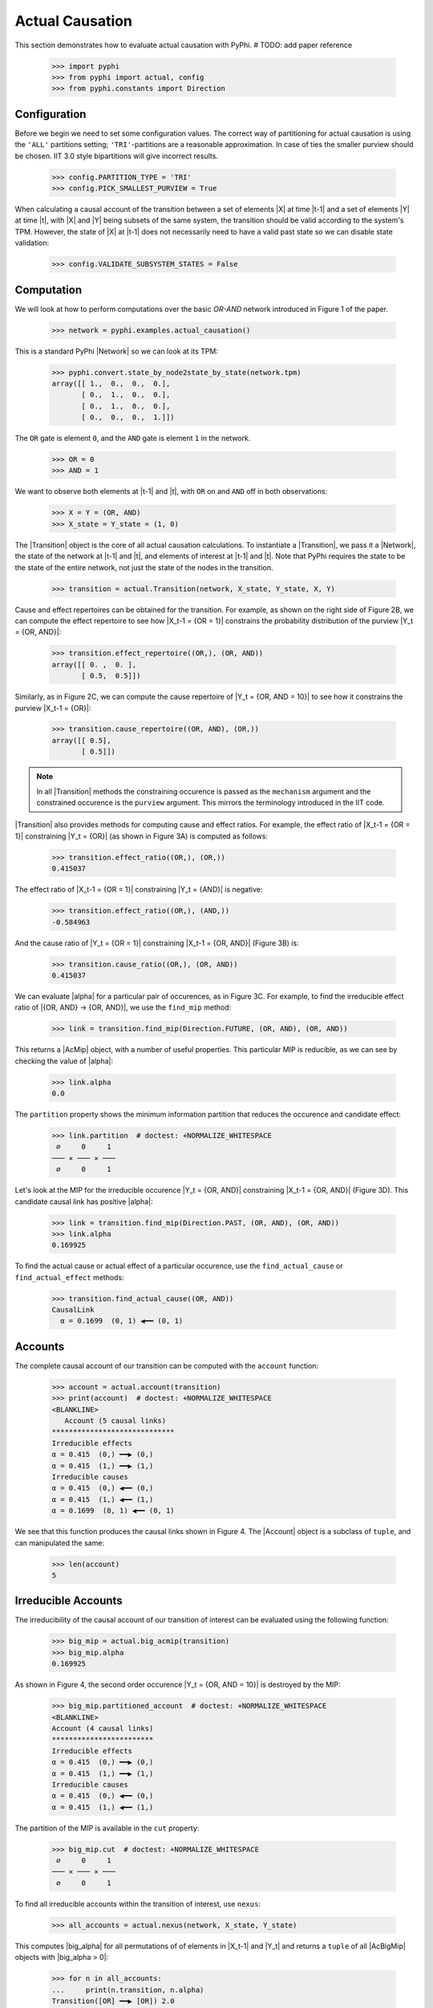 Actual Causation
================

This section demonstrates how to evaluate actual causation with PyPhi.
# TODO: add paper reference

    >>> import pyphi
    >>> from pyphi import actual, config
    >>> from pyphi.constants import Direction

.. only:: never

    This py.test fixture resets PyPhi config back to defaults after running
    this doctest. This will not be shown in the output markup.

    >>> getfixture('restore_config_afterwards')


Configuration
~~~~~~~~~~~~~

Before we begin we need to set some configuration values. The correct way of
partitioning for actual causation is using the ``'ALL'`` partitions setting;
``'TRI'``-partitions are a reasonable approximation. In case of ties the smaller
purview should be chosen. IIT 3.0 style bipartitions will give incorrect
results.

    >>> config.PARTITION_TYPE = 'TRI'
    >>> config.PICK_SMALLEST_PURVIEW = True

When calculating a causal account of the transition between a set of elements
|X| at time |t-1| and a set of elements |Y| at time |t|, with |X| and |Y| being
subsets of the same system, the transition should be valid according to the
system's TPM. However, the state of |X| at |t-1| does not necessarily need to
have a valid past state so we can disable state validation:

   >>> config.VALIDATE_SUBSYSTEM_STATES = False


Computation
~~~~~~~~~~~

We will look at how to perform computations over the basic `OR-AND` network
introduced in Figure 1 of the paper.

   >>> network = pyphi.examples.actual_causation()

This is a standard PyPhi |Network| so we can look at its TPM:

   >>> pyphi.convert.state_by_node2state_by_state(network.tpm)
   array([[ 1.,  0.,  0.,  0.],
          [ 0.,  1.,  0.,  0.],
          [ 0.,  1.,  0.,  0.],
          [ 0.,  0.,  0.,  1.]])

The ``OR`` gate is element ``0``, and the ``AND`` gate is element ``1`` in the
network.

   >>> OR = 0
   >>> AND = 1

We want to observe both elements at |t-1| and |t|, with ``OR`` on and ``AND``
off in both observations:

   >>> X = Y = (OR, AND)
   >>> X_state = Y_state = (1, 0)

The |Transition| object is the core of all actual causation calculations. To
instantiate a |Transition|, we pass it a |Network|, the state of the network at
|t-1| and |t|, and elements of interest at |t-1| and |t|. Note that PyPhi
requires the state to be the state of the entire network, not just the state of
the nodes in the transition.

   >>> transition = actual.Transition(network, X_state, Y_state, X, Y)

Cause and effect repertoires can be obtained for the transition. For example,
as shown on the right side of Figure 2B, we can compute the effect repertoire
to see how |X_t-1 = {OR = 1}| constrains the probability distribution of the
purview |Y_t = {OR, AND}|:

   >>> transition.effect_repertoire((OR,), (OR, AND))
   array([[ 0. ,  0. ],
          [ 0.5,  0.5]])

Similarly, as in Figure 2C, we can compute the cause repertoire of
|Y_t = {OR, AND = 10}| to see how it constrains the purview |X_t-1 = {OR}|:

   >>> transition.cause_repertoire((OR, AND), (OR,))
   array([[ 0.5],
          [ 0.5]])

.. note:: In all |Transition| methods the constraining occurence is passed as
    the ``mechanism`` argument and the constrained occurence is the ``purview``
    argument. This mirrors the terminology introduced in the IIT code.

|Transition| also provides methods for computing cause and effect
ratios. For example, the effect ratio of |X_t-1 = {OR = 1}| constraining
|Y_t = {OR}| (as shown in Figure 3A) is computed as follows:

   >>> transition.effect_ratio((OR,), (OR,))
   0.415037

The effect ratio of |X_t-1 = {OR = 1}| constraining |Y_t = {AND}| is negative:

   >>> transition.effect_ratio((OR,), (AND,))
   -0.584963

And the cause ratio of |Y_t = {OR = 1}| constraining |X_t-1 = {OR, AND}|
(Figure 3B) is:

   >>> transition.cause_ratio((OR,), (OR, AND))
   0.415037

We can evaluate |alpha| for a particular pair of occurences, as in Figure 3C.
For example, to find the irreducible effect ratio of |{OR, AND} -> {OR, AND}|,
we use the ``find_mip`` method:

   >>> link = transition.find_mip(Direction.FUTURE, (OR, AND), (OR, AND))

This returns a |AcMip| object, with a number of useful properties. This
particular MIP is reducible, as we can see by checking the value of |alpha|:

   >>> link.alpha
   0.0

The ``partition`` property shows the minimum information partition that
reduces the occurence and candidate effect:

   >>> link.partition  # doctest: +NORMALIZE_WHITESPACE
    ∅     0     1
   ─── ✕ ─── ✕ ───
    ∅     0     1

Let's look at the MIP for the irreducible occurence |Y_t = {OR, AND}|
constraining |X_t-1 = {OR, AND}| (Figure 3D). This candidate causal link has
positive |alpha|:

   >>> link = transition.find_mip(Direction.PAST, (OR, AND), (OR, AND))
   >>> link.alpha
   0.169925

To find the actual cause or actual effect of a particular occurence, use the
``find_actual_cause`` or ``find_actual_effect`` methods:

   >>> transition.find_actual_cause((OR, AND))
   CausalLink
     α = 0.1699  (0, 1) ◀━━ (0, 1)


Accounts
~~~~~~~~

The complete causal account of our transition can be computed with the
``account`` function:

   >>> account = actual.account(transition)
   >>> print(account)  # doctest: +NORMALIZE_WHITESPACE
   <BLANKLINE>
      Account (5 causal links)
   *****************************
   Irreducible effects
   α = 0.415  (0,) ━━▶ (0,)
   α = 0.415  (1,) ━━▶ (1,)
   Irreducible causes
   α = 0.415  (0,) ◀━━ (0,)
   α = 0.415  (1,) ◀━━ (1,)
   α = 0.1699  (0, 1) ◀━━ (0, 1)

We see that this function produces the causal links shown in Figure 4. The
|Account| object is a subclass of ``tuple``, and can manipulated the same:

   >>> len(account)
   5

Irreducible Accounts
~~~~~~~~~~~~~~~~~~~~

The irreducibility of the causal account of our transition of interest can be
evaluated using the following function:

   >>> big_mip = actual.big_acmip(transition)
   >>> big_mip.alpha
   0.169925

As shown in Figure 4, the second order occurence |Y_t = {OR, AND = 10}| is
destroyed by the MIP:

   >>> big_mip.partitioned_account  # doctest: +NORMALIZE_WHITESPACE
   <BLANKLINE>
   Account (4 causal links)
   ************************
   Irreducible effects
   α = 0.415  (0,) ━━▶ (0,)
   α = 0.415  (1,) ━━▶ (1,)
   Irreducible causes
   α = 0.415  (0,) ◀━━ (0,)
   α = 0.415  (1,) ◀━━ (1,)

The partition of the MIP is available in the ``cut`` property:

   >>> big_mip.cut  # doctest: +NORMALIZE_WHITESPACE
    ∅     0     1
   ─── ✕ ─── ✕ ───
    ∅     0     1

To find all irreducible accounts within the transition of interest, use
``nexus``:

   >>> all_accounts = actual.nexus(network, X_state, Y_state)

This computes |big_alpha| for all permutations of of elements in |X_t-1| and
|Y_t| and returns a ``tuple`` of all |AcBigMip| objects with |big_alpha > 0|:

   >>> for n in all_accounts:
   ...     print(n.transition, n.alpha)
   Transition([OR] ━━▶ [OR]) 2.0
   Transition([AND] ━━▶ [AND]) 2.0
   Transition([OR, AND] ━━▶ [OR, AND]) 0.169925

The ``causal_nexus`` function computes the maximally irreducible account for
the transition of interest:

   >>> cn = actual.causal_nexus(network, X_state, Y_state)
   >>> cn.alpha
   2.0
   >>> cn.transition
   Transition([OR] ━━▶ [OR])


Disjunction of conjunctions
~~~~~~~~~~~~~~~~~~~~~~~~~~~

If you are interested in exploring further, the disjunction of conjunctions
network from Figure 7 is provided as well:

   >>> network = pyphi.examples.disjunction_conjunction_network()
   >>> cn = actual.causal_nexus(network, (1, 0, 1, 0), (0, 0, 0, 1))

The only irreducible transition is from |X_t-1 = C| to |Y_t = D|, with
|big_alpha| of 2.0:

   >>> cn.transition
   Transition([C] ━━▶ [D])
   >>> cn.alpha
   2.0
